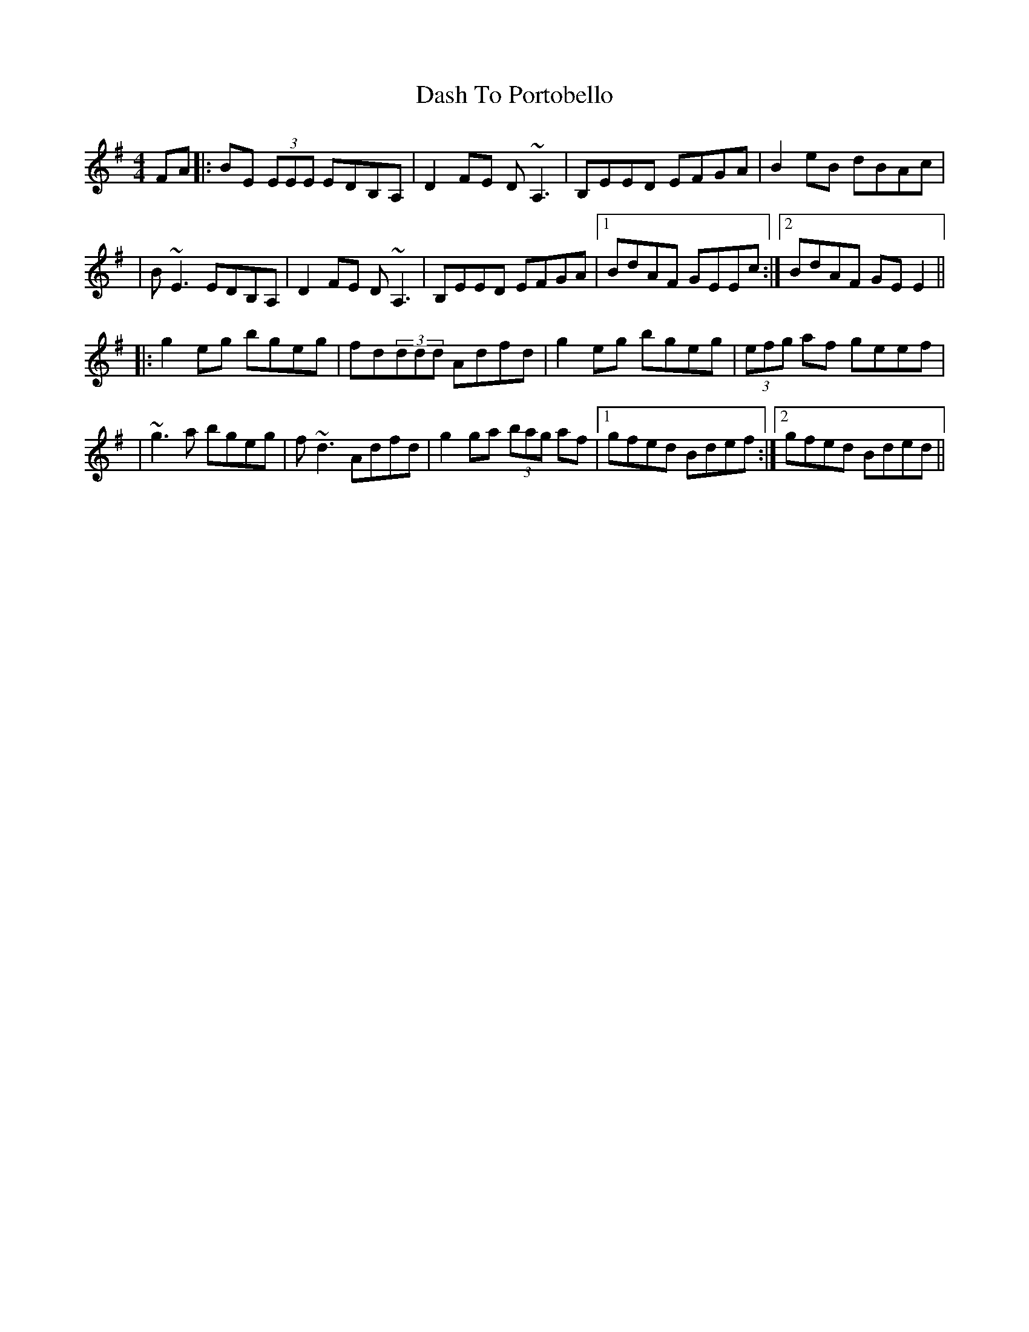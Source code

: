 X: 1
T: Dash To Portobello
Z: Will Harmon
S: https://thesession.org/tunes/533#setting533
R: reel
M: 4/4
L: 1/8
K: Emin
FA|:BE (3EEE EDB,A,|D2 FE D~A,3|B,EED EFGA|B2 eB dBAc|
|B~E3 EDB,A,|D2 FE D~A,3|B,EED EFGA|1 BdAF GEEc:|2 BdAF GE E2||
|:g2 eg bgeg|fd(3ddd Adfd|g2 eg bgeg|(3efg af geef|
|~g3a bgeg|f~d3 Adfd| g2 ga (3bag af|1 gfed Bdef:|2 gfed Bded||
